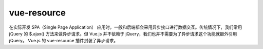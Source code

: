 ===================
vue-resource 
===================

在实际开发 SPA（Single Page Application） 应用时，一般和后端都会采用异步接口进行数据交互。传统情况下，我们常用 jQuery 的 $.ajax() 方法来做异步请求。但 Vue.js 并不依赖于 jQuery，我们也并不需要为了异步请求这个功能就额外引用 jQuery。 Vue.js 的 vue-resource 插件封装了异步请求。


.. //todo : 添加vue-resource 的使用和笔记记录